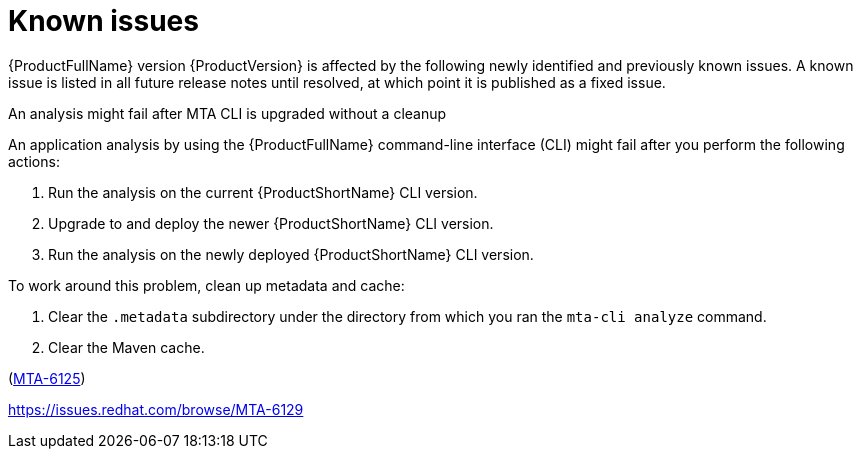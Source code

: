 :_newdoc-version: 2.18.5
:_template-generated: 2025-09-09
:_mod-docs-content-type: REFERENCE

[id="known-issues-8-0_{context}"]
= Known issues

{ProductFullName} version {ProductVersion} is affected by the following newly identified and previously known issues. A known issue is listed in all future release notes until resolved, at which point it is published as a fixed issue.


.An analysis might fail after MTA CLI is upgraded without a cleanup

An application analysis by using the {ProductFullName} command-line interface (CLI) might fail after you perform the following actions:

. Run the analysis on the current {ProductShortName} CLI version.
. Upgrade to and deploy the newer {ProductShortName} CLI version.
. Run the analysis on the newly deployed {ProductShortName} CLI version.

To work around this problem, clean up metadata and cache:

. Clear the `.metadata` subdirectory under the directory from which you ran the `mta-cli analyze` command. 
. Clear the Maven cache.

(link:https://issues.redhat.com/browse/MTA-6125[MTA-6125])

//TBD by Prabha - Kai
//https://issues.redhat.com/browse/MTA-6126

//TBD by Prabha - Custom rules KI
https://issues.redhat.com/browse/MTA-6129
